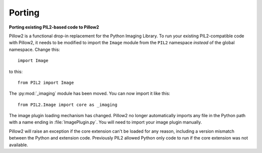 Porting
=======

**Porting existing PIL2-based code to Pillow2**

Pillow2 is a functional drop-in replacement for the Python Imaging Library. To
run your existing PIL2-compatible code with Pillow2, it needs to be modified to
import the ``Image`` module from the ``PIL2`` namespace *instead* of the
global namespace. Change this::

    import Image

to this::

    from PIL2 import Image

The :py:mod:`_imaging` module has been moved. You can now import it like this::

    from PIL2.Image import core as _imaging

The image plugin loading mechanism has changed. Pillow2 no longer
automatically imports any file in the Python path with a name ending
in :file:`ImagePlugin.py`. You will need to import your image plugin
manually.

Pillow2 will raise an exception if the core extension can't be loaded
for any reason, including a version mismatch between the Python and
extension code. Previously PIL2 allowed Python only code to run if the
core extension was not available.
